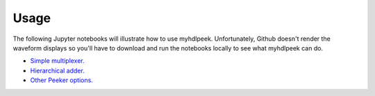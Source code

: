 ========
Usage
========

The following Jupyter notebooks will illustrate how to use myhdlpeek.
Unfortunately, Github doesn't render the waveform displays so you'll have to
download and run the notebooks locally to see what myhdlpeek can do.

* `Simple multiplexer.   <https://github.com/xesscorp/myhdlpeek/blob/master/examples/peeker_simple_mux.ipynb>`_
* `Hierarchical adder.   <https://github.com/xesscorp/myhdlpeek/blob/master/examples/peeker_hier_add.ipynb>`_
* `Other Peeker options. <https://github.com/xesscorp/myhdlpeek/blob/master/examples/peeker_options.ipynb>`_
